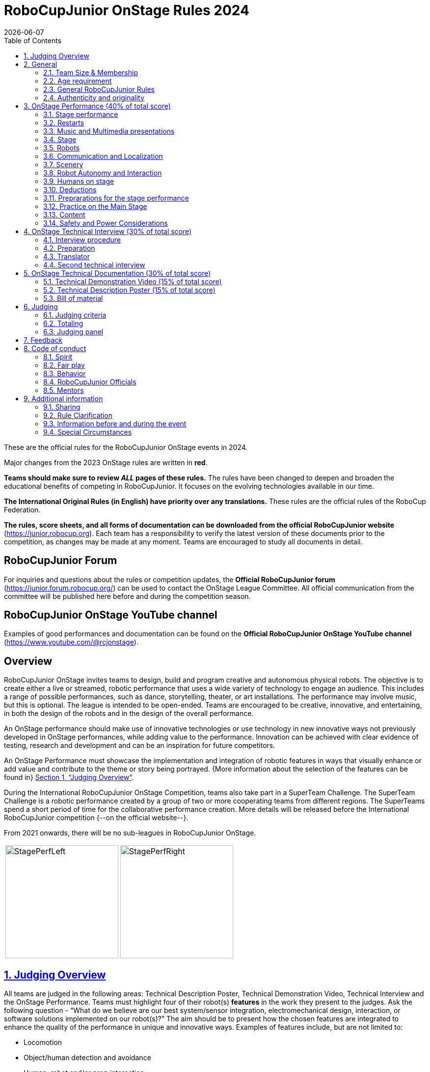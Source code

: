 = RoboCupJunior OnStage Rules 2024
{docdate}
:toc: left
:sectanchors:
:sectlinks:
:xrefstyle: full
:section-refsig: Section 
:sectnums:

ifdef::basebackend-html[]
++++
<link rel="stylesheet" href="https://use.fontawesome.com/releases/v5.3.1/css/all.css" integrity="sha384-mzrmE5qonljUremFsqc01SB46JvROS7bZs3IO2EmfFsd15uHvIt+Y8vEf7N7fWAU" crossorigin="anonymous">
<script src="https://hypothes.is/embed.js" async></script>
++++
endif::basebackend-html[]

:icons: font
:numbered:

These are the official rules for the RoboCupJunior OnStage events in 2024.

Major changes from the 2023 OnStage rules are written in *[red]#red#*.

*Teams should make sure to review _ALL_ pages of these rules.* The rules have been changed to deepen and broaden the educational benefits of competing in RoboCupJunior. It focuses on the evolving technologies available in our time.

*The International Original Rules (in English) have priority over [.underline]#any# translations.*
These rules are the official rules of the RoboCup Federation.

*The rules, score sheets, and all forms of documentation can be downloaded from the official RoboCupJunior website* (https://junior.robocup.org). Each team has a responsibility to verify the latest version of these documents prior to the competition, as changes may be made at any moment. Teams are encouraged to study all documents in detail.

[discrete]
== RoboCupJunior Forum

For inquiries and questions about the rules or competition updates, the *Official RoboCupJunior forum* (https://junior.forum.robocup.org/) can be used to contact the OnStage League Committee. All official communication from the committee will be published here before and during the competition season.

[discrete]
== RoboCupJunior OnStage YouTube channel

Examples of good performances and documentation can be found on the *Official RoboCupJunior OnStage YouTube channel* (https://www.youtube.com/@rcjonstage).

[discrete]
== Overview

RoboCupJunior OnStage invites teams to design, build and program creative and autonomous physical robots. The objective is to create either a live or streamed, robotic performance that uses a wide variety of technology to engage an audience. This includes a range of possible performances, such as dance, storytelling, theater, or art installations. The performance may involve music, but this is optional. The league is intended to be open-ended. Teams are encouraged to be creative, innovative, and entertaining, in both the design of the robots and in the design of the overall performance.

An OnStage performance should make use of innovative technologies or use technology in new innovative ways not previously developed in OnStage performances, while adding value to the performance. Innovation can be achieved with clear evidence of testing, research and development and can be an inspiration for future competitors.

An OnStage Performance must showcase the implementation and integration of robotic features in ways that visually enhance or add value and contribute to the theme or story being portrayed. {++More information about the selection of the features can be found in++} <<judging-overview>>.

During the International RoboCupJunior OnStage Competition, teams also take part in a SuperTeam Challenge. The SuperTeam Challenge is a robotic performance created by a group of two or more cooperating teams from different regions. The SuperTeams spend a short period of time for the collaborative performance creation. More details will be released before the International RoboCupJunior competition {--on the official website--}.

From 2021 onwards, there will be no sub-leagues in RoboCupJunior OnStage.

[cols="2", frame="none", grid="none"]
|===
|image:media/OnStage/StagePerfLeft.jpg[width=230]
|image:media/OnStage/StagePerfRight.jpg[width=230]
|===

[[judging-overview]]
== Judging Overview

All teams are judged in the following areas: Technical Description Poster, Technical Demonstration Video, Technical Interview and the OnStage Performance. Teams must highlight four of their robot(s) *features* in the work they present to the judges. Ask the following question - “What do we believe are our best system/sensor integration, electromechanical design, interaction, or software solutions implemented on our robot(s)?” The aim should be to present how the chosen features are integrated to enhance the quality of the performance in unique and innovative ways. Examples of features include, but are not limited to:
[compact]
- Locomotion
- Object/human detection and avoidance
- Human, robot and/or prop interaction
- Manipulation (grabbing/grasping)
- Visual/audio recognition
- Localization and mapping

Teams should describe and provide reasoning for their four chosen features in the Technical Description Poster and during their Technical Demonstration Video, before being judged on the implementation of these features during the Performance. In addition, teams should demonstrate their understanding of their systems in the Technical Interview.

For clarification on a teams’ features, please do not hesitate to reach out to the OnStage League committee using the RoboCupJunior Forum.

[[general]]
== General

It is the responsibility of the participating team(s) and regional representatives to verify the participants' eligibility requirements, which are as follows:

[[team-size-membership]]
=== Team Size & Membership

Each team must have *2 to 5 members*. Each team member needs to carry a technical role within the team, such as Electrical, Mechanical, Software etc. Each participant can join only one team. No members can be shared between teams and/or leagues.

[[age-requirement]]
=== Age requirement

All team members must be aged 14 to 19 years old (ages as of 1st of July).

[[general-robocupjunior-rules]]
=== General RoboCupJunior Rules

All RoboCupJunior OnStage Teams must also comply with the RoboCupJunior General Rules which can be found at: https://junior.robocup.org/robocupjunior-general-rules/


[[authenticity-and-originality]]
=== Authenticity and originality

{++Teams who, in the opinion of the judges, have knowingly produced duplicate robots, costumes, or performance movements (duplicate music is allowed) of another team will be subject to penalties. This applies to any previous RoboCupJunior Dance or OnStage performance. In case of doubts, the team must be able to provide clear documentation of their preparations and how they have come to their idea.++}

{++Teams should inform the judges if robotic components have been featured in previous competitions. To gain marks, teams should be prepared to provide insight on how substantial changes have been made between competitions as evidence of the students’ continuing development of the technologies. Teams should specify how innovations have been done with their technologies and provide documentation to support their claims.++}

[[onstage-performance]]
== OnStage Performance (40% of total score)

The OnStage Performance is an opportunity to demonstrate the design, construction, and technical aspects of the robot(s) through a performance or stage show. For example, this could be a magic show, theater performance, story, comedy show, dance, or art installation. Teams are encouraged to be creative, innovative and take risks in their use of technology and materials when creating their performances. 

Teams will present a live performance, in which their routine will be judged. Teams will present and demonstrate the four features to be judged, and higher marks will be awarded for the integration of these features and the value that they add to the performance. For more details on this, refer to the OnStage Performance Score Sheet. Teams must show originality, creativity and innovation throughout their performance routine. It is expected that all participating teams perform their best.
 
[[stage-performance]]
=== Stage performance

{++Teams have up to two opportunities to perform before the judges.++}

The duration of the performance routine must be no less than 1:30 minutes.

Each team has a total of seven minutes on the stage. This time includes stage set-up, introduction, and performance routine, including any re-starts due to factors under the team’s control, and the time for packing up and clearing the stage. The timer only stops when the entire stage is clear with no remnants from the previous performance.

When a team is asked to come onto the stage, a RoboCupJunior official starts the timer.

If the time limit is exceeded due to circumstances outside the team’s control (for example problems with starting the music) there will be no penalty. The judges have the final say on any time penalties.

Teams wait on the side of the stage before being welcomed on stage. A technician designated by RoboCupJunior officials will start the music and the audiovisual / multimedia presentation for the performance routine.

Performances will not be live-streamed for general public viewing. Recordings will be edited and released onto the RoboCupJunior OnStage YouTube channel. Teams have an option to request not to publish the recording of their performance {--if they wish--}.

Teams are strongly encouraged to use the time while they are setting up on the stage to introduce to the audience the performance and the features of their robots.

Teams must indicate the start of their performance clearly with a “3-2-1" countdown to the judges.

{++Teams must indicate the end of their performance clearly once it’s over (e.g. everyone coming to the front of the stage / thanking the audience for their attention / …).++}

[[restarts]]
=== Restarts

Teams can restart their routine if necessary, at the discretion of the judges. There is no limit on the number of restarts allowed within the stage-time. Penalty marks will be deducted from the score.

The team must leave the stage after their time on stage has expired.

[[music-and-multimedia-presentations]]
=== Music and Multimedia presentations

Teams may use music or video to complement their performance. {--The music should start at the beginning of the performance with a few seconds of silent lead-time.--}

If a team uses copyrighted music, they should follow the Copyright Law of the region where the event is held. 

Teams are encouraged to provide a visual or multimedia presentation as part of their performance. This can take the form of a video, animation, slideshow, etc. However, the content should be made by the team themselves.

Interaction between the robots and the visual display is allowed and encouraged. 

{--During on-site presentations,--} A projector and screen or LED-screen is provided. The organizers cannot guarantee the height above the stage or the size of the screen.

A HDMI and 3.5 mm AUX cable is available on stage through which a laptop or other device can be connected to the display device. The length of the cable cannot be guaranteed.

If music is used, teams must provide their own audio music source. The preferred transport method is to place the sound or video file on a memory stick as an MP3/MP4 file. The memory stick should be clearly labeled with the team's name and should hold only the required files. It is essential that the music is given to a sound technician or a RoboCupJunior official {~~on the competition setup day~>before the start of a performance session~~}. Teams are encouraged to bring multiple copies of the audio source file.

[[Stage]]
=== Stage

The size of the performance stage area is a rectangular area of 5 x 4 meters (m) for robots with the 5 meter side facing the judges.

//TO DO: fix link to appendix in PDF
There is a line marking the edge of the 5 x 4 meter stage. See <<appendix-a>>.

The floor provided shall be made of a flat (non-glossy) white surface, for example, painted MDF (compressed wood fiber). While floor joints will be made to be as smooth as possible, robots must be prepared for irregularities of up to 5 mm in the floor surface. Whilst every effort will be made to make the stage flat, this may not be possible, and teams should be prepared to cope with this uncertainty.

Teams should come prepared to calibrate their robots based on the lighting conditions at the venue.

Teams using compass sensors should be aware that metal components of the staging may affect the compass sensor readings. Teams should come prepared to calibrate such sensors.

[[robots]]
=== Robots

Robots must perform autonomously.

Laptops, notebooks, mobile phones, tablets, Raspberry Pi, and other similar devices can be used as robotic controllers.

Teams should construct their own robot rather than using the instructions that come with a commercial kit. Teams are encouraged to design their robot appearance by themselves. If a team wants to use a famous character as their robot, the team should pay attention to the copyright of the character.

A team may have and use any number of robots. Robots may be of any size. However, using multiple robots does not necessarily result in obtaining higher points. Large robots do not count for more.

[[communication-and-localization]]
=== Communication and Localization

Teams are encouraged to design their robots to interact with a communication function. Robots are encouraged to communicate with each other during the performance. Suggested and allowed communication protocols are infrared (IR), Bluetooth (LE and classic), ZigBee, {++RFID++} or other localization platforms.

There must be no communication between off-stage and on-stage devices. 

It is the team’s responsibility to make sure that their communication function does not interfere with other teams' robots when practicing or performing. 

No team is permitted to use other radio frequency (RF) signals (like Wi-Fi or Z waves) as this may interfere with robots in other RoboCup leagues. If you are unsure, please check with the OnStage League Committee before your performance.

Teams should prepare for disruptions in communication protocols and unavailability of Wifi (as outlined in the general rules) before and during the setup and stage time.

Any localization beacons or markers for a robot's localization system should be placed within the confines of the stage.

[[scenery]]
=== Scenery

{++Interactive props can be used to add value to the performance.++}

The kind of props that are considered "interactive" are:

1. Props that interact with robots via sensors
2. Props that interact with robots via communication

Robots can sense static props to perform a certain task or trigger {~~a performance~>an action~~} provided that they are placed on the defined stage performance area.

Static props which do not form an integral part of the performance are discouraged since the focus of the performance should be on robots.

[[robot-autonomy-and-interaction]]
=== Robot Autonomy and Interaction

Robots may be started manually by human contact, sensor interaction or with remote control at the beginning of the performance.

During the performance, remote control of a robot is prohibited, including pressing buttons (including keyboards or phone applications) or similar interactions with touch-like sensors. Touch-like sensors are defined as passive sensors that have a logical single function dependent on human actions.

Humans directly influencing sensors to trigger the progression of the performance will not be rewarded highly.

Intelligent interaction should be used to dynamically alter the robot's behavior. Robots that interact with their environment and respond accordingly will be highly rewarded. Natural human-robot interaction using sensors responding to human gestures, expressions, sound, or proximity is encouraged.

Interaction between robots is highly encouraged. Robots are allowed to physically touch and can interact through sensors and wired/wireless communication.

All robot interactions must be visible to the judges for the entire performance. This includes the initial manual start of each robot.

Any clarifications regarding this ruling should be directed to the committee before the competition to ensure the interaction is permitted.

[[humans-on-stage]]
=== Humans on stage

Human team members may perform with their robots on the stage during the performance. If so, they should make sure not to hide important key components of their robot counterpart(s) from the judges/audience.

In order to keep the focus on the robots, humans on stage should make sure to follow basic acting guidelines (not blocking the view, not standing with their backs to the audience) and be professional on stage. 

[[deductions]]
=== Deductions

{++Refer to the scoresheet for the list of deductions.++} {--If a team exceeds the time limits, it will be penalized by the loss of points (see performance score sheet).--}

All robot movements or interactions that happen outside the performance area will not be considered for the scoring, but will not lead to deductions.

Teams are reminded that humans triggering the progress of the performance via touch-based sensors will be considered remote-controlled interaction and therefore will be considered an unplanned human interaction {--during the performance--}.

{++Teams reusing robots without informing the judges in any way will be subject to deductions.++} {--Unless a problem is not the fault of a team, one or more restarts will result in a single score deduction.--} {--A team who is not punctual will be penalized. If the team repeats unpunctual behavior, they risk disciplinary action.--}

[[preparations-for-the-stage-performance]]
=== Preprarations for the stage performance

It is the responsibility of the team to ensure that the music and video/presentation is playing correctly before their first performance by liaising with the RoboCupJunior OnStage officials.

Depending on the configuration of the stage and the sound system at the venue, it is possible that the human starting the robot will not be able to see the RoboCupJunior OnStage official starting the audio source and vice versa. Teams should come prepared for these conditions. {--Teams are recommended to practice their performances on camera or online before presenting their performances at a virtual event. Teams will be informed of the conferencing platform before the competition and should use the platform to check their audio and visual before presenting on stage.--}

[[practice-on-the-main-stage]]
=== Practice on the Main Stage

The main performance stage is available for teams to practice on. In fairness to all teams who may wish to practice, a booking sheet is used to reserve the stage for a short practice time. Please be respectful of the allocated time.

Every team who practices on the main stage is responsible for cleaning it after use. The stage must be fully cleaned for the next team willing to use it. The team who uses the main stage just before starting the performance judging should clean up at least 10 minutes before the judging starts.

[[content]]
=== Content

Performances should not include violent, military, threatening, or criminal elements. This includes inappropriate or offensive words (including music) and/or images. 

Participants are asked to carefully consider the wording and messages communicated in any aspect of their performance. What seems acceptable to one group may be offensive to friends from a different country or culture. 

A team whose routine may be deemed inappropriate to any particular group will be asked to change their performance before being allowed to continue in the competition. Teams who wish to clarify their performance theme or elements of their performance may contact the OnStage League Committee *before* the competition. Failure to remove inappropriate content will result in disciplinary action. 

[[saftety-and-power-considerations]]
=== Safety and Power Considerations

Under no circumstances can *mains electricity* be used during the performance. Every robot should be equipped with some sort of battery power, with a maximum of 15 volts. 

Lead-acid batteries are not considered appropriate unless the team has gained permission from the OnStage League Committee *before* attending the competition for a specific reason. Failure to declare batteries may result in disciplinary actions, including deductions.

Teams should be aware of the proper handling of lithium batteries to ensure safety.

Lithium batteries must be transported or moved in safety bags. 

Teams should design their robot in consideration of safety. Relative to the size and capabilities of the robots, teams should consider:
[compact]
- Power Management - Cabling, batteries, emergency stop capabilities
- Electromechanical System Risks - Exposed pinch points, leaks, sharp edges, tripping hazards, appropriate actuators

Participants should design their robot(s) to be a size that they can easily carry by themselves. Robots should be of a weight that team members can carry and lift onto the stage with ease.

Robots with flying capabilities, such as drones, {~~that can fly at a height of more than 0.5 m (50 cm) from the stage are not permitted due to safety concerns. Flying robots/drones must be inside of a safety net.~>must be inside of a safety net or tied to an object that's weight exceeds the drones maximum lifting capacity. The safety rope or net needs to be made of a material that can not be damaged by the drones rotors and needs to prevent the drone from leaving the boundaries of the stage at any time.~~} No free-flying robots are allowed in the venue. Any team planning to use a flying robot *must* consult with the OnStage League Committee *prior* to coming to the competition.

To protect participants and comply with occupational health and safety regulations, routines may not include {~~projectiles~>anything that could be considered a projectile~~}, explosions, smoke, or flame, use of water, or any other hazardous substances {++(contact the committee through the forum when in doubt)++}.

A team whose routine includes any situation that could be deemed hazardous, including the possibility of damaging the stage, must submit a report outlining the content of their performance to the committee two weeks before the competition. The Committee may also request further explanation and a demonstration of the activity before the stage performance. Teams not conforming to this rule may not be allowed to present their routine.

[[onstage-technical-interview]]
== OnStage Technical Interview (30% of total score)

The Technical Interview is a live interview between the team and the judges, in which all robots and programming are judged against technical criteria. Creative and innovative technical features chosen by the team will be rewarded with higher scores. Judges are interested in determining students' understanding of the robotic technologies they have used. Teams must show authenticity and originality regarding their robots and performance in this interview. {--Teams should inform the judges if robotic components have been featured in previous competitions. To gain marks, teams should be prepared to provide insight on how substantial changes have been made between competitions as evidence of the students’ continuing development of the technologies. Teams should specify how innovations have been done with their technologies and provide documentation to support their claims.--}

[[interview-procedure]]
=== Interview procedure

All teams will have up to 20 minutes of technical interview judging during the competition. Which will take place as an in-person meeting with the judges in a separate room at the venue.

Interviews will be judged by at least two RoboCupJunior officials.

The Interview Score Sheet is used in the interview judging. It is strongly suggested for teams to read the Technical Interview Score Sheet before the interview to make effective use of the interview.

Teams should have *all* physical robotic systems present at the interview with copies of all their work in a format that can be easily viewed. This includes any programs, CAD/CAM designs, PCB designs, or wiring diagrams. {--Teams should expect to screen share their work to the judges.--}

Each team member must be prepared to answer questions about the technical aspects of their involvement in the robot design, construction, and programming.

[[preparation]]
=== Preparation

{++Teams are required to submit the software of all their robots together with their technical documentation before the event.++}

{++The files may be changed in between their submission and the competition when necessary.++}

{++The code is expected to be documented and include comments that explain the basic purpose of its functions/methods.++}

{++Teams need to clarify which third party code and/or libraries were used for their performance and why.++}

[[translator]]
=== Translator

The Technical Interviews take place in English. If teams require a translator, they should inform the RoboCupJunior OnStage officials prior to the event to allow translators to be organized.

Extra time will not be given for teams with a translator.

[[second-technical-interview]]
=== Second technical interview

If the judges consider it necessary, teams may be asked to complete a second technical interview.

[[onstage-technical-documentation]]
== OnStage Technical Documentation (30% of total score)

[[technical-demonstration-video]]
=== Technical Demonstration Video (15% of total score)

Teams are required to submit a recorded demonstration to showcase the capabilities of their robots. The aim of the technical demonstration is to showcase how well the team integrated their robotics creations into a perfect performance. They should demonstrate and describe the capabilities of their robots such as interaction with humans or with each other using mechanisms, sensor systems, and algorithms that have been developed by the team.

The maximum length of the video is 5 minutes. If it is longer than 5 minutes, it will be cut to that time for judging.

Robots should be presented without their costumes and key features of the technologies used should be visible to the audience.

The team should explain how the capabilities have been developed, the challenges overcome, and the technologies integrated. Teams should also provide examples of solutions to any problems/issues during their project development.

Teams will also be required to outline what they believe are their chosen four features that they wish to be scored on during their OnStage performance (See <<Overview>>).

Video editing is allowed and should be used to create a technically engaging and informative demonstration of all robots. Teams may wish to include full English subtitles or transcripts.

All team members are encouraged to be actively involved in the presentation.

The Technical Demonstration is assessed according to the Technical Demonstration Score Sheet.

The demonstration needs to be recorded and the video file must be uploaded by the deadline set by the OnStage League Committee.

[[technical-description-poster]]
=== Technical Description Poster (15% of total score)

Each team is required to submit a Technical Description Poster by the deadline set by the OnStage League Committee, which is before the first performance during the RoboCupJunior competition. The purpose of the poster is to explain the technology used, particularly highlight the four chosen features, as well as to showcase the robots’ software and hardware. Posters should be made in an interesting and engaging format, as they will be viewed not only by the judges but also by other teams and visiting members of the public.

Teams must submit a digital copy of their poster in PDF format {++(≤ 10 MB)++}. 

The size of the poster should be no larger than A1 (60 x 84 cm).

Areas that are useful to be included in the poster are:

- team name and region
- abstract/summary{++/performance description++}
- annotated pictures
- system diagrams of the systems and robot(s) under development at various stages
- an explanation of the innovative robot technologies used
- a description of the features that should be judged during the performance
- QR-codes to repositories, videos, or team websites

Teams will be given public space to display their Technical Poster.

[[bill-of-material]]
=== Bill of material

{++Each team will be asked to complete a bill of materials including all major components and materials prior to the event.++}

{++The list has to include the following:++}
[compact]
- {++Name / Description (e.g. part number, …)++}
- {++Source++}
- {++Is the component new or has it been used before++}
- {++Is the component part of a kit or has it been developed by the team++}
- {++Price of component++}

{++A template will be provided and has to be used for the submission.++}

[[judging]]
== Judging

[[judging-criteria]]
=== Judging criteria

The judging criteria and allocation of marks are given in the respective score sheets.

{++Teams must read the Score Sheets to make sure they create their materials according to the judging criteria.++}

[[totaling]]
=== Totaling

The total score of each team is calculated by combining the scores from the team’s Technical Interview, the Technical Demonstration, and the OnStage Performance.

If more than one performance is scheduled, the highest of all performance scores will be used.

[[juding-panel]]
=== Judging panel

{++The stage performance will be judged by a panel of at least three officials. At least one of these judges is a RoboCupJunior official who has judged the Technical interview and documentation as well.++}

{++The judging panel should consist of representatives from each super region and should be selected from a wide range of regions when possible.++}

[[feedback]]
== Feedback

RoboCupJunior is an educational project. It is important that team members learn from their experiences with RCJ, so that they have the opportunity to improve. 

Feedback and notifications of deductions will be given after the first performance to allow teams to better prepare for the second performance.

A final ranking that includes all teams and their scoring will not be provided to the teams. The teams will get their approximate ranking and their individual scores for their interview, performance, technical demonstration video and poster.

Feedback will not be accepted as evidence to debate positions, decisions, or competition scores with the judges.

[[code-of-conduct]]
== Code of conduct

[[spirit]]
=== Spirit

It is expected that all participants, students, and mentors, will respect the RoboCupJunior mission, values, and goals.

It is not whether you win or lose, but how much you learn that counts. Choosing not to take this opportunity to collaborate with students and mentors from all over the world means missing out on a lifelong learning experience. Remember this is a unique moment!

[[fair-play]]
=== Fair play

It is expected that the aim of all teams is to participate in a fair and clean competition.

Humans that may cause deliberate interference with robots, robots' performance and/or damage to the stage will be subject to disciplinary action. This will be decided by the OnStage League Committee and RoboCupJunior Officials.

Remember, helping those in need and demonstrating friendship and cooperation is the spirit of RoboCupJunior, as well as helping make the world a better place.

Participants are encouraged to help each other.

[[behavior]]
=== Behavior

All behavior is to be of a subdued nature while at the competition. It is expected that every participant behaves in a respectful manner towards each other.

Participants are not {++allowed++} to enter {~~set-up ~>team-~~} areas of other leagues or other teams unless expressly invited to do so by other team members. Participants who misbehave may have disciplinary action taken against them.

{++A team who is not punctual will be penalized. If the team repeats unpunctual behavior, they risk disciplinary action.++}

[[robocupjunior-officials]]
=== RoboCupJunior Officials

The officials will act within the spirit of the event.

The RoboCupJunior officials shall not have a close relationship with any of the teams in the league they judge.

[[mentors]]
=== Mentors

Each team is required to have a mentor to assist with the communication among the team and facilitate their learning. The mentor receives communications from the committee leading up to and during the competition via the email address used for their registration.

Mentors (defined as teachers, parents, chaperones, translators, or any other adult non-team members) are not allowed in the student work area except to assist in carrying equipment in or out of the area on the arrival and departure days.

If a problem is encountered that is beyond the team’s capabilities and is clearly beyond the reasonable ability level of a student to repair, mentors may request assistance from the OnStage League Committee, including supervised support to conduct repairs.

Mentors are not allowed to set up equipment on stage, as this should be the responsibility of team members. Teams should design all robots and any additional equipment to be carried by team members only.

Disciplinary action will be taken should a mentor be found mending, building and/or programming the robot(s), and/or directing choreography. Judges may question the team’s originality if this occurs and teams may risk deductions or disqualification.

[[additional-information]]
== Additional information

[[sharing]]
=== Sharing

It is understood that RoboCupJunior events with rich technological and curricular developments should be shared with other participants.

Team materials may be published on the RoboCupJunior media platforms during the event.

Sharing information furthers the mission of RoboCupJunior as an educational initiative.

[[rule-clarification]]
=== Rule Clarification

If any rule clarification is needed, please contact the International RoboCupJunior OnStage League Committee, using the Junior Forum (https://junior.forum.robocup.org). Once the inquiry is posted on this forum, OnStage League Committee members will respond as soon as possible.

If necessary, even during a competition, rule clarifications may be made by members of the RoboCupJunior OnStage League Committee.

[[information-before-and-during-the-event]]
=== Information before and during the event

Teams will be responsible for checking for updated information during the event. Methods of communication during the event will be announced to the registered mentors via email before the competition.

Teams are strongly encouraged to check the RoboCupJunior Forum which conveys information about the competition before the competition.

[[special-circumstances]]
=== Special Circumstances

If special circumstances occur, such as unforeseen problems or capabilities of a robot, these rules may be modified by the RoboCupJunior OnStage League Committee Chair in conjunction with available Committee members, if necessary, even during competition.

If any of the team leaders/mentors are not present at the team meetings to discuss the problems and the resulting rule modifications, they consent to the rule modifications and are not permitted to challenge them at a later time.

[discrete]
[[appendix-a]]
== Appendix A

[cols="2", frame="none", grid="none"]
|===
|image:media/OnStage/ExemplaryStage.png[width=250]
|image:media/OnStage/StageLayout.png[width=150]
|===


[discrete]
[[appendix-b]]
== Appendix B - Ressources to be released during the season
[compact]
- {++Video: How to get started with OnStage++}
- {++Explanation: How to create a good technical demonstration video and description poster++}
- {++Video: How to create valuable human robot interactions++}
- {++Explanation: How to select a good feature++}
- {++Word explanation: stage set, scenery, props, music, sound effects++}
- {++...?++}
